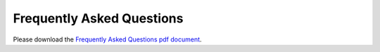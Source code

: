 .. _FAQ:

**************************
Frequently Asked Questions
**************************

Please download the `Frequently Asked Questions pdf document <http://www.stanford.edu/~woodsp/natcap/invest/docs/21/InVEST_FAQs.pdf>`_.


